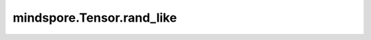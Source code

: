 mindspore.Tensor.rand_like
==========================

.. py:method:: mindspore.Tensor.rand_like(self, seed=None)

    返回与填充的输入大小相同的张量，数值为区间[0,1)上均匀分布的随机数

    参数：
        seed(int，option)：设置随机种子(0到2**32)。

    返回：
        Tensor，形状与self相同。

    异常：
        - **TypeError** - 如果input_sensor的数据类型不是int或float

    平台：
        ``Ascend````GPU```` CPU``
